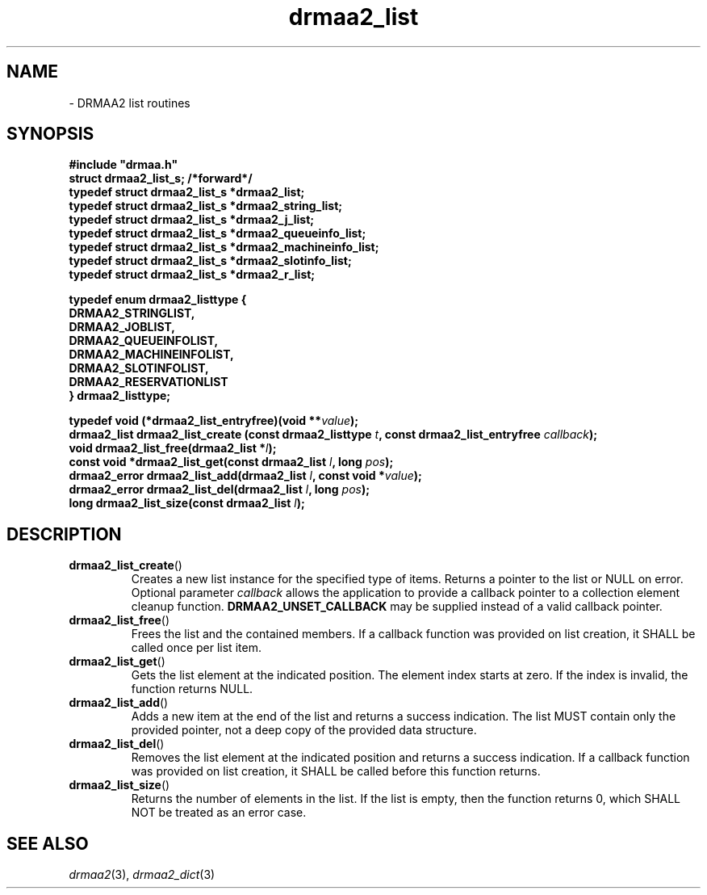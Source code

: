 \" Copyright (c) Open Grid Forum (2012). Some Rights Reserved.
\"
\" This document and translations of it may be copied and furnished to
\" others, and derivative works that comment on or otherwise explain it
\" or assist in its implementation may be prepared, copied, published and
\" distributed, in whole or in part, without restriction of any kind,
\" provided that the above copyright notice and this paragraph are
\" included as references to the derived portions on all such copies and
\" derivative works.  The published OGF document from which such works
\" are derived, however, may not be modified in any way, such as by
\" removing the copyright notice or references to the OGF or other
\" organizations, except as needed for the purpose of developing new or
\" updated OGF documents in conformance with the procedures defined in
\" the OGF Document Process, or as required to translate it into
\" languages other than English. OGF, with the approval of its board, may
\" remove this restriction for inclusion of OGF document content for the
\" purpose of producing standards in cooperation with other international
\" standards bodies.
\"
\" The limited permissions granted above are perpetual and will not be
\" revoked by the OGF or its successors or assignees.
.de M    \" man page reference
\\fI\\$1\\fR\\|(\\$2)\\$3
..
.TH drmaa2_list 3 2012-12-01 
.SH NAME
 \- DRMAA2 list routines
.SH SYNOPSIS
.B #include """drmaa.h"""
.nf
\fBstruct drmaa2_list_s;        /*forward*/
typedef struct drmaa2_list_s *drmaa2_list;
typedef struct drmaa2_list_s *drmaa2_string_list;
typedef struct drmaa2_list_s *drmaa2_j_list;
typedef struct drmaa2_list_s *drmaa2_queueinfo_list;
typedef struct drmaa2_list_s *drmaa2_machineinfo_list;
typedef struct drmaa2_list_s *drmaa2_slotinfo_list;
typedef struct drmaa2_list_s *drmaa2_r_list;

typedef enum drmaa2_listtype {
  DRMAA2_STRINGLIST,        
  DRMAA2_JOBLIST,
  DRMAA2_QUEUEINFOLIST,
  DRMAA2_MACHINEINFOLIST,
  DRMAA2_SLOTINFOLIST,
  DRMAA2_RESERVATIONLIST
} drmaa2_listtype;\fP

.BI "typedef void (*drmaa2_list_entryfree)(void **" value ");"
.BI "drmaa2_list drmaa2_list_create (const drmaa2_listtype " t ", const drmaa2_list_entryfree " callback ");"
.BI "void drmaa2_list_free(drmaa2_list *" l ");" 
.BI "const void *drmaa2_list_get(const drmaa2_list " l ", long " pos ");"
.BI "drmaa2_error drmaa2_list_add(drmaa2_list " l ", const void *" value ");"
.BI "drmaa2_error drmaa2_list_del(drmaa2_list " l ", long " pos ");"
.BI "long drmaa2_list_size(const drmaa2_list " l ");"
.fi
.SH DESCRIPTION
.TP
.BR drmaa2_list_create ()
Creates a new list instance for the specified type of items. Returns a
pointer to the list or NULL on error.  Optional parameter
.I callback
allows the application to provide a callback pointer to a collection
element cleanup function.
.B DRMAA2_UNSET_CALLBACK
may be supplied instead of a valid callback pointer.
.TP
.BR drmaa2_list_free ()
Frees the list and the contained members. If a callback function was
provided on list creation, it SHALL be called once per list item.
.TP
.BR drmaa2_list_get ()
Gets the list element at the indicated position. The element index
starts at zero. If the index is invalid, the function returns NULL.
.TP
.BR drmaa2_list_add ()
Adds a new item at the end of the list and returns a success
indication. The list MUST contain only the provided pointer, not a
deep copy of the provided data structure.
.TP
.BR drmaa2_list_del ()
Removes the list element at the indicated position and returns a
success indication. If a callback function was provided on list
creation, it SHALL be called before this function returns.
.TP
.BR drmaa2_list_size ()
Returns the number of elements in the list. If the list is empty, then
the function returns 0, which SHALL NOT be treated as an error case.
.SH "SEE ALSO"
.M drmaa2 3 ,
.M drmaa2_dict 3
